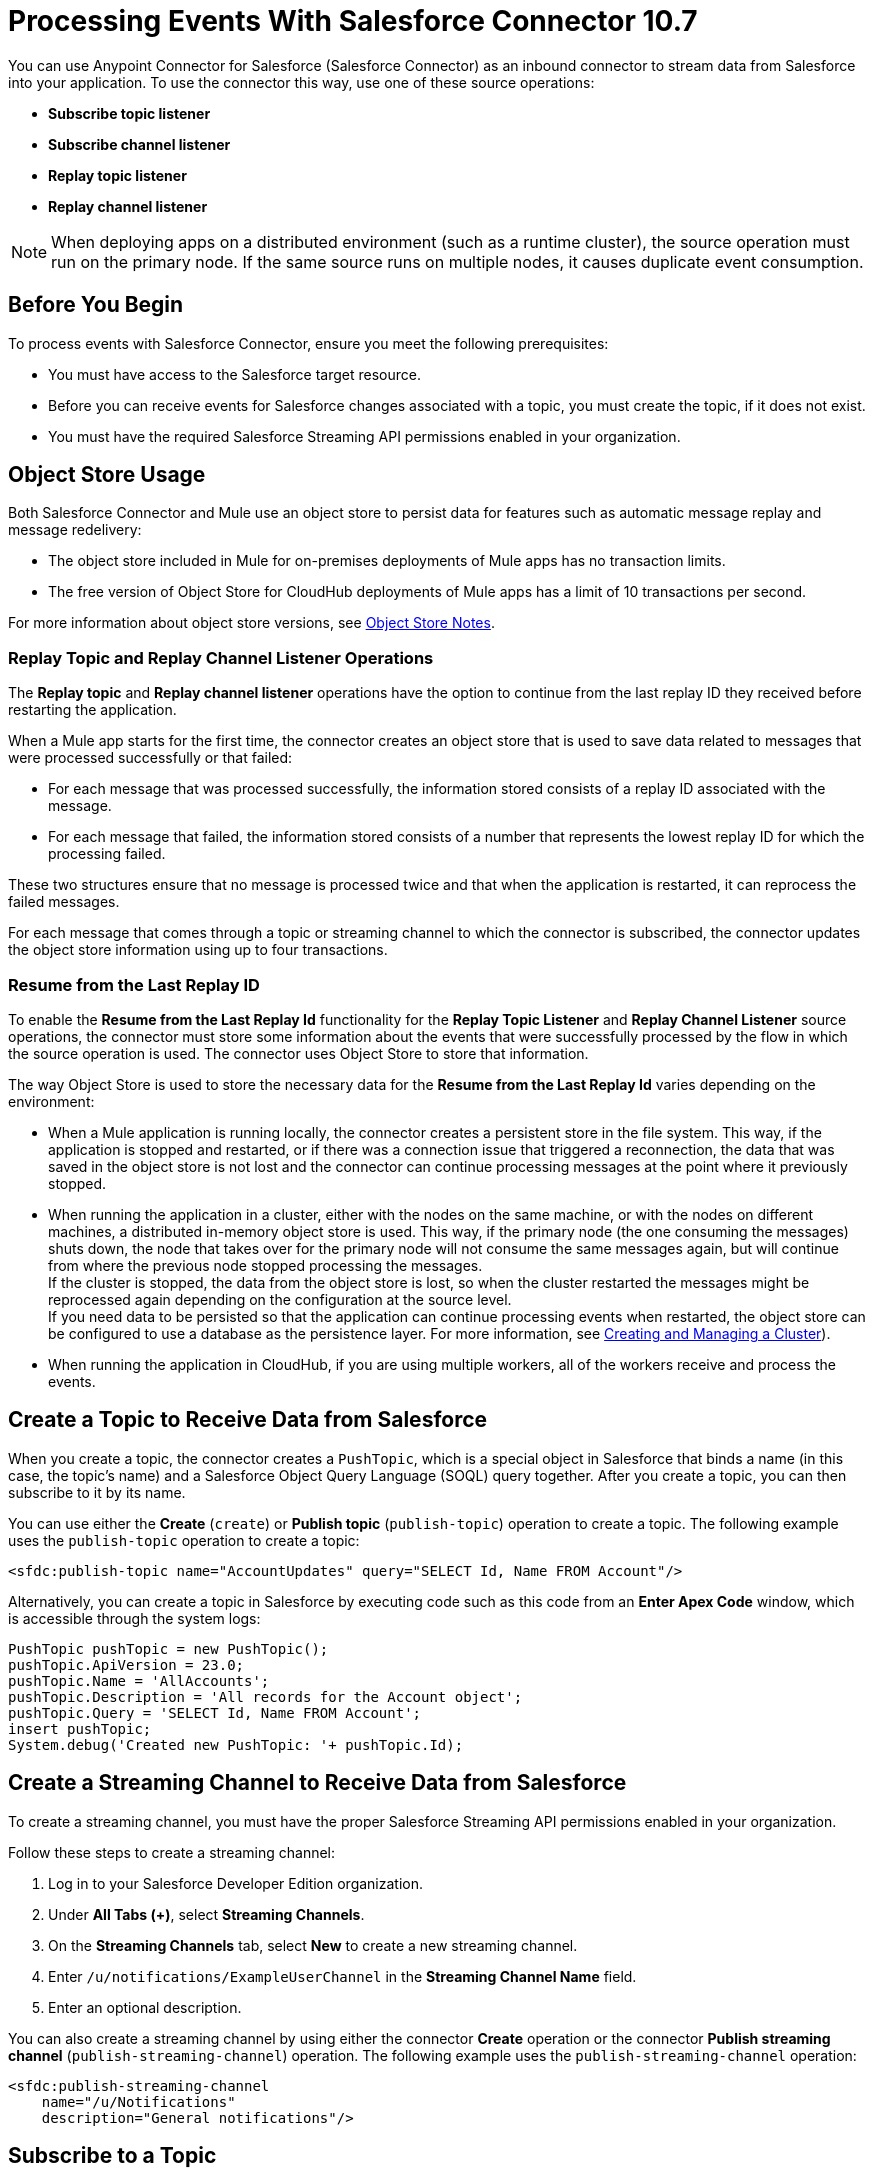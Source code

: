 = Processing Events With Salesforce Connector 10.7

You can use Anypoint Connector for Salesforce (Salesforce Connector) as an inbound connector to stream data from Salesforce into your application. To use the connector this way, use one of these source operations:

* *Subscribe topic listener*
* *Subscribe channel listener*
* *Replay topic listener*
* *Replay channel listener*

[NOTE]
When deploying apps on a distributed environment (such as a runtime cluster), the source operation must run on the primary node. If the same source runs on multiple nodes, it causes duplicate event consumption.

== Before You Begin

To process events with Salesforce Connector, ensure you meet the following prerequisites:

* You must have access to the Salesforce target resource.
* Before you can receive events for Salesforce changes associated with a topic, you must create the topic, if it does not exist.
* You must have the required Salesforce Streaming API permissions enabled in your organization.

[[objectstoreusage]]
== Object Store Usage

Both Salesforce Connector and Mule use an object store to persist data for features such as automatic message replay and message redelivery:

* The object store included in Mule for on-premises deployments of Mule apps has no transaction limits.
* The free version of Object Store for CloudHub deployments of Mule apps has a limit of 10 transactions per second.

For more information about object store versions, see https://docs.mulesoft.com/object-store/#object-store-notes[Object Store Notes].


=== Replay Topic and Replay Channel Listener Operations

The *Replay topic* and *Replay channel listener* operations have the option to continue from the last replay ID they received before restarting the application.

When a Mule app starts for the first time, the connector creates an object store that is used to save data related to messages that were processed successfully or that failed:

* For each message that was processed successfully, the information stored consists of a replay ID associated with the message.
* For each message that failed, the information stored consists of a number that represents the lowest replay ID for which the processing failed.

These two structures ensure that no message is processed twice and that when the application is restarted, it can reprocess the failed messages.

For each message that comes through a topic or streaming channel to which the connector is subscribed, the connector updates the object store information using up to four transactions.

=== Resume from the Last Replay ID

To enable the *Resume from the Last Replay Id* functionality for the *Replay Topic Listener* and *Replay Channel Listener* source operations, the connector must store some information about the events that were successfully processed by the flow in which the source operation is used. The connector uses Object Store to store that information.

The way Object Store is used to store the necessary data for the *Resume from the Last Replay Id* varies depending on the environment:

* When a Mule application is running locally, the connector creates a persistent store in the file system. This way, if the application is stopped and restarted, or if there was a connection issue that triggered a reconnection, the data that was saved in the object store is not lost and the connector can continue processing messages at the point where it previously stopped.
* When running the application in a cluster, either with the nodes on the same machine, or with the nodes on different machines, a distributed in-memory object store is used. This way, if the primary node (the one consuming the messages) shuts down, the node that takes over for the primary node will not consume the same messages again, but will continue from where the previous node stopped processing the messages. +
If the cluster is stopped, the data from the object store is lost, so when the cluster restarted the messages might be reprocessed again depending on the configuration at the source level. +
If you need data to be persisted so that the application can continue processing events when restarted, the object store can be configured to use a database as the persistence layer. For more information, see xref:mule-runtime::creating-and-managing-a-cluster-manually.adoc[Creating and Managing a Cluster]).
* When running the application in CloudHub, if you are using multiple workers, all of the workers receive and process the events.


[[createtopic]]
== Create a Topic to Receive Data from Salesforce

When you create a topic, the connector creates a `PushTopic`, which is a special object in Salesforce that binds a name (in this case, the topic's name) and a Salesforce Object Query Language (SOQL) query together. After you create a topic, you can then subscribe to it by its name.

You can use either the *Create* (`create`) or *Publish topic* (`publish-topic`) operation to create a topic. The following example uses the `publish-topic` operation to create a topic:

`<sfdc:publish-topic name="AccountUpdates" query="SELECT Id, Name FROM Account"/>`

Alternatively, you can create a topic in Salesforce by executing code such as this code from an *Enter Apex Code* window, which is accessible through the system logs:

[source,text,linenums]
----
PushTopic pushTopic = new PushTopic();
pushTopic.ApiVersion = 23.0;
pushTopic.Name = 'AllAccounts';
pushTopic.Description = 'All records for the Account object';
pushTopic.Query = 'SELECT Id, Name FROM Account';
insert pushTopic;
System.debug('Created new PushTopic: '+ pushTopic.Id);
----

[[createchannel]]
== Create a Streaming Channel to Receive Data from Salesforce

To create a streaming channel, you must have the proper Salesforce Streaming API permissions enabled in your organization.

Follow these steps to create a streaming channel:

. Log in to your Salesforce Developer Edition organization.
. Under *All Tabs (+)*, select *Streaming Channels*.
. On the *Streaming Channels* tab, select *New* to create a new streaming channel.
. Enter `/u/notifications/ExampleUserChannel` in the *Streaming Channel Name* field.
. Enter an optional description.

You can also create a streaming channel by using either the connector *Create* operation or the connector *Publish streaming channel* (`publish-streaming-channel`) operation. The following example uses the `publish-streaming-channel` operation:

[source,xml,linenums]
----
<sfdc:publish-streaming-channel
    name="/u/Notifications"
    description="General notifications"/>
----

[[topicsub]]
== Subscribe to a Topic

To subscribe to a topic, add the *Subscribe topic listener* (`subscribe-topic-listener`) or *Replay topic listener* (`replay-topic-listener`) as an input source for your flow. The input source acts as an inbound endpoint. Every time the subscription receives an event, the input source executes the rest of the flow in your Mule app.

In the following XML example, Mule prints a message to the log at the INFO level when the `AccountUpdates` topic receives an event:

[source,xml,linenums]
----
<flow name="accountUpdatesSubscription">
    <!-- INBOUND ENDPOINT -->
    <sfdc:subscribe-topic-listener topic="AccountUpdates"/>
    <!-- REST OF YOUR FLOW -->
    <logger level="INFO" message="Received an event for Salesforce Object ID #[map-payload:Id]"/>
</flow>
----

You can subscribe to a topic that was not previously published in Salesforce. However, after the topic is published, you do not receive notifications for that topic unless you resubscribe to it.

Each event that travels through your flow contains information about the Salesforce data that changed, including how the data changed and when the change occurred.

Salesforce stores events for 24 hours (or 72 hours for high-volume events). A subscriber to a topic or channel can retrieve events related to that topic or channel during the 24-hour retention window. After the retention window ends, the subscriber can retrieve newer events that have not yet expired.

Salesforce assigns each broadcast event a numeric ID. IDs are incremented, but not necessarily by 1 for each consecutive event. For example, the event following the event with ID 999 can have an ID of 1025. A broadcast event ID is unique for the organization and channel. Salesforce does not reuse the IDs of deleted events.


[[streamsub]]
== Subscribe to a Streaming Channel

After you create a streaming channel, you can start receiving events by subscribing to the channel. The `subscribe-channel-listener` input source acts like an inbound endpoint. In this example, every time a subscription to `/u/TestStreaming` receives an event, it executes the rest of the flow and logs a message at the INFO level:

[source,xml,linenums]
----
<flow name="notificationsChannelSubscription">
  <!-- INBOUND ENDPOINT -->
  <sfdc:subscribe-channel-listener streamingChannel="/u/TestStreaming"/>
  <!-- REST OF YOUR FLOW -->
  <logger level="INFO" message="Received an event: #[payload]"/>
</flow>
----

The *Streaming channel* field of the *Subscribe channel listener* operation does not display change events that are available in the Salesforce environment. However, your connector can subscribe to a streaming channel to obtain this information. For example, to subscribe to the `All Change Events` channel, use `/data/ChangeEvents` as the channel name to which to subscribe.

For more information, see https://developer.salesforce.com/docs/atlas.en-us.change_data_capture.meta/change_data_capture/cdc_subscribe_channels.htm[Subscription Channels] in the Salesforce Change Data Capture Developer Guide.

[[topicrep]]
== Replay Messages From a Topic

A subscriber can specify which events to receive. By default, a subscriber receives only the events that occur after subscribing. Events outside the 24-hour (or 72-hour for high-volume events) retention period are discarded.

The *Replay Topic Listener* operation provides these options:

* `ALL`
+
Subscriber receives all events, including past events that are within the 24-hour (or 72-hour) retention period and new events sent after the client subscribes.
* `ONLY_NEW`
+
Subscriber receives new events that are broadcast after the client subscribes.
* `FROM_REPLAY_ID`
+
Subscriber receives all events after the specified event `replayId`.

If you specify either the `ALL` replay option or `ONLY_NEW` replay option, the `replayId` value is ignored.

The *Resume from the Last Replay Id* checkbox enables you to specify an automatic replay of stored events, based on the Replay ID of the last event processed by the connector. You can use this functionality when the connector stops listening, such as a during a server shutdown or dropped connection. If the stored Replay ID is outside the 24-hour retention period, the replay option determines what events to replay.

To support the *Resume from Last Replay ID* feature, the connector uses a persistent object store to keep different details regarding the processed messages. This feature is enhanced in Salesforce Connector 10.x to reduce message loss probability and to avoid processing duplicate messages. For more details about how Object Store is used, check the <<objectstoreusage,Object Store Usage>> section.

In the following XML example, the *Replay topic listener* operation acts like an inbound endpoint for the Logger component message:

[source,xml,linenums]
----
<flow name="accountUpdatesReplay">
    <!-- INBOUND ENDPOINT -->
    <sfdc:replay-topic-listener topic="AccountUpdates" replayId="1" replayOption="ALL" autoReplay="true"/>
    <!-- REST OF YOUR FLOW -->
    <logger level="INFO" message="Replayed events: #[payload]"/>
</flow>
----

[[channelrep]]
== Replay Messages From a Streaming Channel

A streaming channel can replay notifications. The *Replay channel listener* input source acts as an inbound endpoint. You can use it as shown in the following example:

[source,xml,linenums]
----
<flow name="flowStreamingChannelReplay">
    <!-- INBOUND ENDPOINT -->
    <sfdc:replay-channel-listener streamingChannel="/u/Notifications" replayId="1" replayOption="ALL"/>
    <!-- REST OF YOUR FLOW -->
    <logger level="INFO" message="Replayed events: #[payload]"/>
</flow>
----

If you specify either the `ALL` replay option or the `ONLY_NEW` replay option, the `replayId` value is ignored.

The *Resume from the Last Replay Id* checkbox enables you to specify an automatic replay of stored events, based on the Replay ID of the last event processed by the connector. You can use this functionality when the connector stops listening, such as a during a server shutdown or dropped connection. If the stored Replay ID is outside the 24-hour retention period, the replay option determines what events to replay.

To support the *Resume from Last Replay ID* feature, the connector uses a persistent object store to keep different details regarding the processed messages. This feature is enhanced in Salesforce Connector 10.x to reduce message loss probability and to avoid processing duplicate messages. For more details about how Object Store is used, check the <<objectstoreusage,Object Store Usage>> section.

[[customevents]]
== Custom Event Notifications

Salesforce Connector enables you to obtain custom event notifications. These notifications apply to general events that are not tied to Salesforce data changes.

To obtain custom event notifications:

. Use the *Publish streaming channel* operation to create a streaming channel.
+
`StreamingChannel` is a special Salesforce object that represents a channel used to notify listeners of generic Streaming API events.
+
You can also create a streaming channel through Salesforce or https://workbench.developerforce.com/about.php[Workbench].
+
. Use the *Subscribe channel listener* operation to subscribe to the channel.
+
Salesforce Connector converts the custom events in your streaming channel to Mule events.

For more information about working with streaming channels, see <<createchannel,Create a Streaming Channel to Receive Data from Salesforce>> and <<eventshandling,Handling Events with Salesforce Connector>>.

[[pushevents]]
== Push Events to a Streaming Channel

Salesforce enables you to push custom events to a specific streaming channel through the REST API. To do this, use https://workbench.developerforce.com/about.php[Workbench] or this connector.

The following example uses the connector's `push-generic-event` operation to push custom events to the channel with the ID `0M6j0000000KyjBCAS`:

[source,xml,linenums]
----
<flow name="flowPushGenericEvent">
    <!-- INBOUND ENDPOINT -->
    <sfdc:push-generic-event channelId="0M6j0000000KyjBCAS">
      <sfdc:events>
            <sfdc:event payload="Notification message text"/>
        </sfdc:events>
  </sfdc:push-generic-event>
    <logger level="INFO" message="Replayed events: #[payload]"/>
</flow>
----

You can retrieve the channel ID from the response map of the `publish-streaming-channel` operation. Alternatively, you can retrieve the channel ID from the Salesforce page:

. Log in to your Salesforce Developer Edition organization.
. Under *All Tabs (+)*, select *Streaming Channels*.

If the channel ID field is not visible on the channel list, follow these steps:

. Click *Create New View*.
. Type a name for the view in the *Name* input field.
. In the *Available Fields* list, select *Streaming Channel ID* and click *Add*.
+
You should see the channel ID for each streaming channel in the list.
+
. Add any other fields.
. Click *Save*.

The JSON received as a response from the push event operation looks something like this:

[source,json,linenums]
----
[
  {
  "userOnlineStatus": {
  },
  "fanoutCount": 0
  }
]
----

== See Also

* xref:connectors::introduction/introduction-to-anypoint-connectors.adoc[Introduction to Anypoint Connectors]
* xref:salesforce-connector-config-topics.adoc[Additional Configuration Information]
* xref:salesforce-connector-examples.adoc[Examples]
* xref:mule-runtime::creating-and-managing-a-cluster-manually.adoc[Creating and Managing a Cluster]
* xref:salesforce-connector-troubleshoot.adoc[Troubleshooting]
* https://help.mulesoft.com[MuleSoft Help Center]

